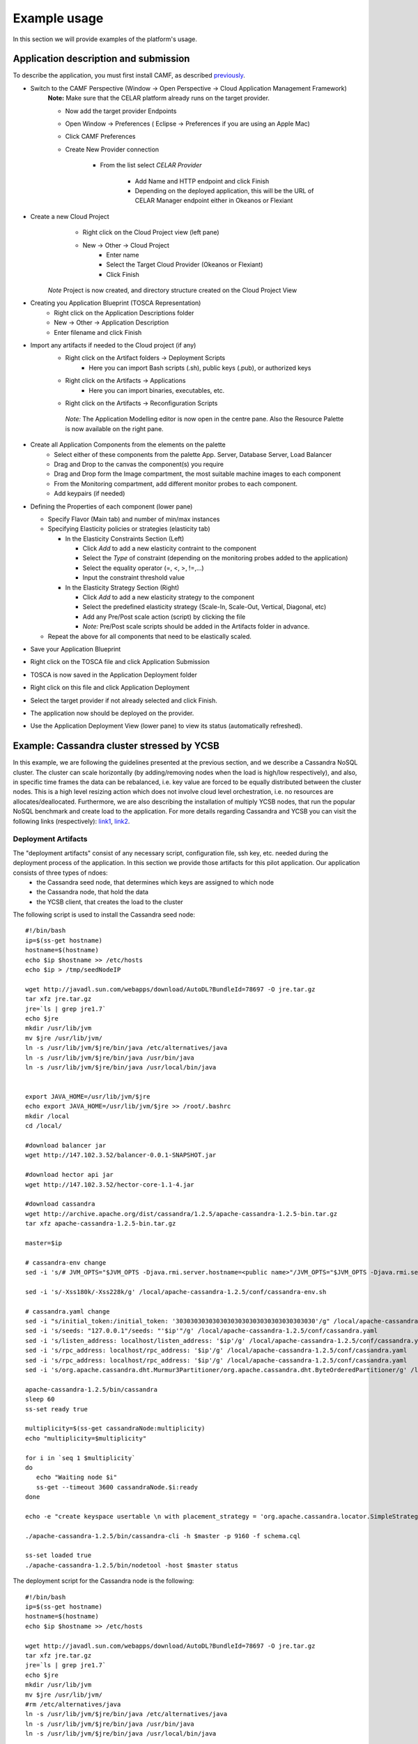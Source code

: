 Example usage
=============
In this section we will provide examples of the platform's usage.

Application description and submission
--------------------------------------
To describe the application, you must first install CAMF, as described `previously <https://docs.celarcloud.eu/sections/install.html#camf>`_. 

+ Switch to the CAMF Perspective (Window -> Open Perspective -> Cloud Application Management Framework)
        **Note:** Make sure that the CELAR platform already runs on the target provider.

        - Now add the target provider Endpoints 
        - Open Window -> Preferences ( Eclipse -> Preferences if you are using an Apple Mac)
        - Click CAMF Preferences
        - Create New Provider connection

                + From the list select *CELAR Provider*

                        - Add Name and HTTP endpoint and click Finish 
                        - Depending on the deployed application, this will be the URL of CELAR Manager endpoint either in Okeanos or Flexiant 

+ Create a new Cloud Project 
        - Right click on the Cloud Project view (left pane)
        - New -> Other -> Cloud Project
                - Enter name
                - Select the Target Cloud Provider (Okeanos or Flexiant)
                - Click Finish

      *Note* Project is now created, and directory structure created on the Cloud Project View

+ Creating you Application Blueprint (TOSCA Representation)
        - Right click on the Application Descriptions folder
        - New -> Other -> Application Description
        - Enter filename and click Finish
        
+ Import any artifacts if needed to the Cloud project (if any)
        - Right click on the Artifact folders -> Deployment Scripts
                - Here you can import Bash scripts (.sh), public keys (.pub), or authorized keys
        - Right click on the Artifacts -> Applications 
                - Here you can import binaries, executables, etc.
        - Right click on the Artifacts -> Reconfiguration Scripts
        
         *Note:* The Application Modelling editor is now open in the centre pane. Also the Resource Palette is now available on the right pane.

+ Create all Application Components from the elements on the palette
        - Select either of these components from the palette App. Server, Database Server, Load Balancer
        - Drag and Drop to the canvas the component(s) you require
        - Drag and Drop form the Image compartment, the most suitable machine images to each component
        - From the Monitoring compartment, add different monitor probes to each component.
        - Add keypairs (if needed)

+ Defining the Properties of each component     (lower pane)

  - Specify Flavor (Main tab) and number of min/max instances
  - Specifying Elasticity policies or strategies (elasticity tab)

    + In the Elasticity Constraints Section (Left)

      - Click *Add* to add a new elasticity contraint to the component
      - Select the *Type* of constraint (depending on the monitoring probes added to the application)
      - Select the equality operator (=, <, >, !=,...)
      - Input the constraint threshold value

    + In the Elasticity Strategy Section (Right)

      - Click *Add* to add a new elasticity strategy to the component
      - Select the predefined elasticity strategy (Scale-In, Scale-Out, Vertical, Diagonal, etc)
      - Add any Pre/Post scale action (script) by clicking the file  
      - *Note:* Pre/Post scale scripts should be added in the Artifacts folder in advance.

  - Repeat the above for all components that need to be elastically scaled.

+ Save your Application Blueprint
+ Right click on the TOSCA file and click Application Submission
+ TOSCA is now saved in the Application Deployment folder
+ Right click on this file and click Application Deployment
+ Select the target provider if not already selected and click Finish.
+ The application now should be deployed on the provider.
+ Use the Application Deployment View (lower pane) to view its status (automatically refreshed).

Example: Cassandra cluster stressed by YCSB
---------------------------------------------
In this example, we are following the guidelines presented at the previous section, and we describe a Cassandra NoSQL cluster. The cluster can scale horizontally (by adding/removing nodes when the load is high/low respectively), and also, in specific time frames the data can be rebalanced, i.e. key value are forced to be equally distributed between the cluster nodes. This is a high level resizing action which does not involve cloud level orchestration, i.e. no resources are allocates/deallocated. Furthermore, we are also describing the installation of multiply YCSB nodes, that run the popular NoSQL benchmark and create load to the application. For more details regarding Cassandra and YCSB you can visit the following links (respectively): `link1 <http://cassandra.apache.org/>`_, `link2 <https://labs.yahoo.com/news/yahoo-cloud-serving-benchmark>`_.

Deployment Artifacts
^^^^^^^^^^^^^^^^^^^^
The "deployment artifacts" consist of any necessary script, configuration file, ssh key, etc. needed during the deployment process of the application. In this section we provide those artifacts for this pilot application. Our application consists of three types of ndoes:
  - the Cassandra seed node, that determines which keys are assigned to which node
  - the Cassandra node, that hold the data
  - the YCSB client, that creates the load to the cluster

The following script is used to install the Cassandra seed node:

::

 #!/bin/bash
 ip=$(ss-get hostname)
 hostname=$(hostname)
 echo $ip $hostname >> /etc/hosts
 echo $ip > /tmp/seedNodeIP

 wget http://javadl.sun.com/webapps/download/AutoDL?BundleId=78697 -O jre.tar.gz
 tar xfz jre.tar.gz
 jre=`ls | grep jre1.7`
 echo $jre
 mkdir /usr/lib/jvm
 mv $jre /usr/lib/jvm/
 ln -s /usr/lib/jvm/$jre/bin/java /etc/alternatives/java
 ln -s /usr/lib/jvm/$jre/bin/java /usr/bin/java
 ln -s /usr/lib/jvm/$jre/bin/java /usr/local/bin/java


 export JAVA_HOME=/usr/lib/jvm/$jre
 echo export JAVA_HOME=/usr/lib/jvm/$jre >> /root/.bashrc
 mkdir /local
 cd /local/

 #download balancer jar
 wget http://147.102.3.52/balancer-0.0.1-SNAPSHOT.jar

 #download hector api jar 
 wget http://147.102.3.52/hector-core-1.1-4.jar

 #download cassandra
 wget http://archive.apache.org/dist/cassandra/1.2.5/apache-cassandra-1.2.5-bin.tar.gz
 tar xfz apache-cassandra-1.2.5-bin.tar.gz

 master=$ip

 # cassandra-env change
 sed -i 's/# JVM_OPTS="$JVM_OPTS -Djava.rmi.server.hostname=<public name>"/JVM_OPTS="$JVM_OPTS -Djava.rmi.server.hostname='$ip'"/g' /local/apache-cassandra-1.2.5/conf/cassandra-env.sh

 sed -i 's/-Xss180k/-Xss228k/g' /local/apache-cassandra-1.2.5/conf/cassandra-env.sh

 # cassandra.yaml change
 sed -i "s/initial_token:/initial_token: '30303030303030303030303030303030303030'/g" /local/apache-cassandra-1.2.5/conf/cassandra.yaml
 sed -i 's/seeds: "127.0.0.1"/seeds: "'$ip'"/g' /local/apache-cassandra-1.2.5/conf/cassandra.yaml
 sed -i 's/listen_address: localhost/listen_address: '$ip'/g' /local/apache-cassandra-1.2.5/conf/cassandra.yaml
 sed -i 's/rpc_address: localhost/rpc_address: '$ip'/g' /local/apache-cassandra-1.2.5/conf/cassandra.yaml
 sed -i 's/rpc_address: localhost/rpc_address: '$ip'/g' /local/apache-cassandra-1.2.5/conf/cassandra.yaml
 sed -i 's/org.apache.cassandra.dht.Murmur3Partitioner/org.apache.cassandra.dht.ByteOrderedPartitioner/g' /local/apache- cassandra-1.2.5/conf/cassandra.yaml 

 apache-cassandra-1.2.5/bin/cassandra 
 sleep 60 
 ss-set ready true

 multiplicity=$(ss-get cassandraNode:multiplicity)
 echo "multiplicity=$multiplicity"
 
 for i in `seq 1 $multiplicity`
 do
    echo "Waiting node $i"
    ss-get --timeout 3600 cassandraNode.$i:ready
 done

 echo -e "create keyspace usertable \n with placement_strategy = 'org.apache.cassandra.locator.SimpleStrategy' \n and  strategy_options = {replication_factor:1}; \nuse usertable; \ncreate column family data; \nshow keyspaces;\n" > schema.cql

 ./apache-cassandra-1.2.5/bin/cassandra-cli -h $master -p 9160 -f schema.cql

 ss-set loaded true
 ./apache-cassandra-1.2.5/bin/nodetool -host $master status


The deployment script for the Cassandra node is the following:
:: 

 #!/bin/bash 
 ip=$(ss-get hostname)
 hostname=$(hostname)
 echo $ip $hostname >> /etc/hosts

 wget http://javadl.sun.com/webapps/download/AutoDL?BundleId=78697 -O jre.tar.gz
 tar xfz jre.tar.gz
 jre=`ls | grep jre1.7`
 echo $jre
 mkdir /usr/lib/jvm
 mv $jre /usr/lib/jvm/
 #rm /etc/alternatives/java
 ln -s /usr/lib/jvm/$jre/bin/java /etc/alternatives/java
 ln -s /usr/lib/jvm/$jre/bin/java /usr/bin/java
 ln -s /usr/lib/jvm/$jre/bin/java /usr/local/bin/java

 export JAVA_HOME=/usr/lib/jvm/$jre
 echo export JAVA_HOME=/usr/lib/jvm/$jre >> /root/.bashrc

 mkdir /local
 cd /local/

 #download balancer jar
 wget http://147.102.3.52/balancer-0.0.1-SNAPSHOT.jar

 #download cassandra
 wget http://archive.apache.org/dist/cassandra/1.2.5/apache-cassandra-1.2.5-bin.tar.gz
 tar xfz apache-cassandra-1.2.5-bin.tar.gz

 master=$(ss-get --timeout 360 cassandraSeedNode.1:hostname)
 echo $master seednode >> /etc/hosts


 ss-get --timeout 360 cassandraSeedNode.1:ready


 multiplicity=$(ss-get cassandraNode:multiplicity)
 echo "multiplicity=$multiplicity"

 #configure cassandra
 # cassandra-env change
 sed -i 's/# JVM_OPTS="$JVM_OPTS -Djava.rmi.server.hostname=<public name>"/JVM_OPTS="$JVM_OPTS -Djava.rmi.server.hostname='$ip'"/g' /local/apache-cassandra-1.2.5/conf/cassandra-env.sh
 sed -i 's/-Xss180k/-Xss228k/g' /local/apache-cassandra-1.2.5/conf/cassandra-env.sh

 # cassandra.yaml change
 # set token
 index=$(ss-get id)
 echo "index=$index"
 pscript="print (2**50 / ($multiplicity * $index))"
 echo $pscript
 token_num=`python -c "$pscript"`
 token=`java -cp balancer-0.0.1-SNAPSHOT.jar gr.ntua.ece.cslab.balancing.cassandra.Utils $token_num`

 echo "token=$token"

 sed -i "s/initial_token:/initial_token: '"$token"'/g" /local/apache-cassandra-1.2.5/conf/cassandra.yaml
 sed -i 's/seeds: "127.0.0.1"/seeds: "'$master'"/g' /local/apache-cassandra-1.2.5/conf/cassandra.yaml
 sed -i 's/listen_address: localhost/listen_address: '$ip'/g' /local/apache-cassandra-1.2.5/conf/cassandra.yaml
 sed -i 's/rpc_address: localhost/rpc_address: '$ip'/g' /local/apache-cassandra-1.2.5/conf/cassandra.yaml
 sed -i 's/var\/lib\/cassandra/local\/cassandra\/data/g' /local/apache-cassandra-1.2.5/conf/cassandra.yaml
 sed -i 's/org.apache.cassandra.dht.Murmur3Partitioner/org.apache.cassandra.dht.ByteOrderedPartitioner/g' /local/apache- cassandra-1.2.5/conf/cassandra.yaml

 #start cassandra
 apache-cassandra-1.2.5/bin/cassandra 
 sleep 60
 ss-set ready true

Finally, this is the script for the YCSB node:

::

 #!/bin/bash 
 ip=$(ss-get hostname)
 hostname=$(hostname)
 echo $ip $hostname >> /etc/hosts

 wget http://javadl.sun.com/webapps/download/AutoDL?BundleId=78697 -O jre.tar.gz
 tar xfz jre.tar.gz
 jre=`ls | grep jre1.7`
 echo $jre
 mkdir /usr/lib/jvm
 mv $jre /usr/lib/jvm/
 #rm /etc/alternatives/java
 ln -s /usr/lib/jvm/$jre/bin/java /etc/alternatives/java
 ln -s /usr/lib/jvm/$jre/bin/java /usr/bin/java
 ln -s /usr/lib/jvm/$jre/bin/java /usr/local/bin/java


 export JAVA_HOME=/usr/lib/jvm/$jre
 echo export JAVA_HOME=/usr/lib/jvm/$jre >> /root/.bashrc

 cd /opt/

 wget http://147.102.3.52/mycsb.tar.gz
 tar xfz mycsb.tar.gz
 cd YCSB-master

 master=$(ss-get --timeout 360 cassandraSeedNode.1:hostname)
 echo $master seednode >> /etc/hosts

 ss-get --timeout 100000 cassandraSeedNode.1:loaded

 bin/ycsb load cassandra-10 -threads 20 -P workloads/workloada -p hosts=$master -p recordcount=1000000 -s &> /opt/ycsb.log 

All the above scripts are compatible with SlipStream: every ``ss-*`` command is provided by the SlipStream client (terminal client) which provides synchronization during an application deployment. The exact same scripts can also be deployed into SlipStream.

Furthermore, deployment artifacts are also provided for the elastic scaling of the application, since each resizing action is accompanied by a resizing script. In this case we have three resizing actions/scripts:
 - addition of a Cassandra node (no resizing script is needed here)
 - removal of a Cassandra node (the daemon must me decommissioned instead of just powered off, since we want a graceful stop and don't want to lose data)
 -  data balancing (that executed a Java class implementing a data balancing algorithm).



Application Structure and Policy Making
^^^^^^^^^^^^^^^^^^^^^^^^^^^^^^^^^^^^^^^
After providing the necessary deployment artifacts, we can now compile a single application ready to be deployed into a cloud provider. In the following Figure we provide a screenshot of CAMF, depicting the Cassandra application we previously described:

.. image:: https://docs.celarcloud.eu/_static/camf.png
   :height: 600 px
   :width: 800 px
   :scale: 100 %
   :alt: alternate text
   :align: right

The last step before actually deploying, is the definition of the resizing policies. The design of good policies is a tedious task that demands knowledge about the application. The application expert is able to combine application-level metrics (if necessary) with actions and, simultaneously, the Decision Making Module will target to maximize the objectives of the user according to the described policies.

In the depicted example, we created the following policy:
 - Given the constraint that the deployment cost must be kept below 1.5$, minimize the latency.

In this `video <https://www.youtube.com/watch?v=tOVbQ-w6bnw>`_, we provide a video demonstration of this scenario. You can see that the cluster is scaled out when the (sinusoidal) load increases and the cluster is scaled in in the opposite case. Another approach, presented at the second part of the previous video demo, could be:
 - Given the constraint that the cluster latency is below 12 ms, minimize cost.

The big difference between the two policies is highlighted by the application's behavior; In the first case the number of nodes of the cluster follows the load (more nodes on high load, less nodes on low load), where in the second case CELAR increases the number of nodes in order to satisfy the constraint and, when the constraint is satisfied, the cost is minimized. 

After the policies are defined, the application can then be described and deployed. 

**Note**: The final application description is exported as a CSAR file and it can be found `here <https://docs.celarcloud.eu/_static/balancer.csar>`_. 


Deployment and Monitoring
^^^^^^^^^^^^^^^^^^^^^^^^^
After the application is deployed, the user can find information about it through their SlipStream account. Specifically, a successful deployment will create a new application deployment entry into the SlipStream dashboard, and the user can be notified about the deployment status through the SlipStream User Interface. When the deployment is ready, the provisioning process start automatically: the application is already monitored, the Decision Making Modules evaluates the application's health and status and actions are ready to be enforced by the CELAR Orchestrator module. The user can be informed real-time about their applications by using the CELAR User Interfaces. Specifically, the user can:
 * Identify the ``ORCHESTRATOR_IP``, through the SlipStream UI.
 * The application status can be monitored through the following UIs:

  1. http://ORCHESTRATOR_IP:8080/JCatascopia-Web/
  2. http://ORCHESTRATOR_IP:8280/rSYBL - decision module UI
  3. http://ORCHESTRATOR_IP:8180/MELA - MELA Data Service - shows only monitoring data (no requirements )
  4. http://ORCHESTRATOR_IP:8181/MELA - MELA Space and Pathway Analysis Service - shows monitoring data, requirements, and has options to see Space and Pathway
  5. http://ORCHESTRATOR_IP:8182/MELA - MELA Composite Cost Evaluation Service - shows cost decomposition and highlighted cost data along normal monitoring data
  6. http://ORCHESTRATOR_IP:8183/MELA - MELA Elasticity Relationships Analysis Service - shows dependencies between monitored metrics - targeted for offline analysis

Finally, the user can also use the Information System of the CELAR Platform, through Eclipse to obtain more information regarding the monitoring stats, past deployments, executed resizing actions etc.

Links
^^^^^
 * Video demo: https://www.youtube.com/watch?v=tOVbQ-w6bnw
 * CSAR file:  https://docs.celarcloud.eu/_static/balancer.csar

